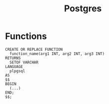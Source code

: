 :PROPERTIES:
:ID:       1949c98e-e1c0-474b-b383-c76aa418d583
:END:
#+TITLE: Postgres


* Functions
#+BEGIN_SRC plpgsql
CREATE OR REPLACE FUNCTION
  function_name(arg1 INT, arg2 INT, arg3 INT)
RETURNS
  SETOF VARCHAR
LANGUAGE
  plpgsql
AS
$$
BEGIN
  (...)
END;
$$;
#+END_SRC

#+print_bibliography:
